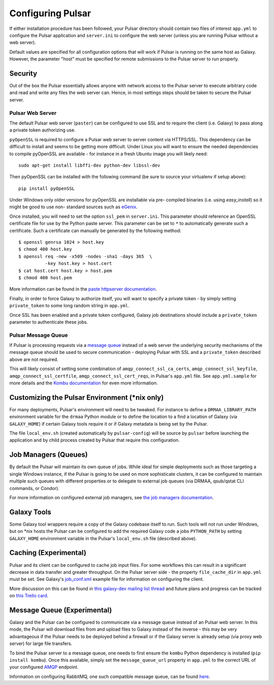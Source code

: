 
------------------
Configuring Pulsar
------------------

If either installation procedure has been followed, your Pulsar directory
should contain two files of interest ``app.yml`` to configure the Pulsar
application and ``server.ini`` to configure the web server (unless you are
running Pulsar without a web server).

Default values are specified for all configuration options that will work if
Pulsar is running on the same host as Galaxy. However, the parameter "host"
must be specified for remote submissions to the Pulsar server to run properly.

Security
--------

Out of the box the Pulsar essentially allows anyone with network access
to the Pulsar server to execute arbitrary code and read and write any
files the web server can. Hence, in most settings steps should be
taken to secure the Pulsar server.

Pulsar Web Server
`````````````````

The default Pulsar web server (``paster``) can be configured to use SSL and to
require the client (i.e. Galaxy) to pass along a private token authorizing
use.

``pyOpenSSL`` is required to configure a Pulsar web server to server content via
HTTPS/SSL. This dependency can be difficult to install and seems to be getting
more difficult. Under Linux you will want to ensure the needed dependencies to
compile pyOpenSSL are available - for instance in a fresh Ubuntu image you
will likely need::

    sudo apt-get install libffi-dev python-dev libssl-dev

Then pyOpenSSL can be installed with the following command (be sure to source
your virtualenv if setup above)::

    pip install pyOpenSSL

Under Windows only older versions for pyOpenSSL are installable via pre-
compiled binaries (i.e. using `easy_install`) so it might be good to use non-
standard sources such as `eGenix <http://www.egenix.com/products/python/pyOpenSSL/>`_.

Once installed, you will need to set the option ``ssl_pem`` in ``server.ini``.
This parameter should reference an OpenSSL certificate file for use by the
Python paste server. This parameter can be set to ``*`` to automatically
generate such a certificate. Such a certificate can manually be generated by
the following method::

    $ openssl genrsa 1024 > host.key
    $ chmod 400 host.key
    $ openssl req -new -x509 -nodes -sha1 -days 365  \
              -key host.key > host.cert
    $ cat host.cert host.key > host.pem
    $ chmod 400 host.pem

More information can be found in the `paste httpserver documentation
<http://pythonpaste.org/modules/httpserver.html>`_.

Finally, in order to force Galaxy to authorize itself, you will want to
specify a private token - by simply setting ``private_token`` to some long
random string in ``app.yml``.

Once SSL has been enabled and a private token configured, Galaxy job
destinations should include a ``private_token`` parameter to authenticate
these jobs.

Pulsar Message Queue
````````````````````

If Pulsar is processing requests via a `message queue
<https://pulsar.readthedocs.org/en/latest/galaxy_with_rabbitmq_conf.html>`_
instead of a web server the underlying security mechanisms of the message
queue should be used to secure communication - deploying Pulsar with SSL and a
``private_token`` described above are not required.

This will likely consist of setting some combination of
``amqp_connect_ssl_ca_certs``, ``amqp_connect_ssl_keyfile``,
``amqp_connect_ssl_certfile``, ``amqp_connect_ssl_cert_reqs``, in Pulsar's
``app.yml`` file. See ``app.yml.sample`` for more details and the `Kombu documentation
<http://kombu.readthedocs.org/en/latest/reference/kombu.connection.html>`__
for even more information.

Customizing the Pulsar Environment (\*nix only)
-----------------------------------------------

For many deployments, Pulsar's environment will need to be tweaked. For
instance to define a ``DRMAA_LIBRARY_PATH`` environment variable for the
``drmaa`` Python module or to define the location to a find a location of
Galaxy (via ``GALAXY_HOME``) if certain Galaxy tools require it or if Galaxy
metadata is being set by the Pulsar.

The file ``local_env.sh`` (created automatically by ``pulsar-config``) will be
source by ``pulsar`` before launching the application and by child process
created by Pulsar that require this configuration.

Job Managers (Queues)
---------------------

By default the Pulsar will maintain its own queue of jobs. While ideal for
simple deployments such as those targeting a single Windows instance, if the
Pulsar is going to be used on more sophisticate clusters, it can be configured
to maintain multiple such queues with different properties or to delegate to
external job queues (via DRMAA, qsub/qstat CLI commands, or Condor).

For more information on configured external job managers, see
`the job managers documentation <https://pulsar.readthedocs.org/en/latest/job_managers.html>`_.

Galaxy Tools
------------

Some Galaxy tool wrappers require a copy of the Galaxy codebase itself to run.
Such tools will not run under Windows, but on \*nix hosts the Pulsar can be
configured to add the required Galaxy code a jobs ``PYTHON_PATH`` by setting
``GALAXY_HOME`` environment variable in the Pulsar's ``local_env.sh`` file
(described above).

Caching (Experimental)
----------------------

Pulsar and its client can be configured to cache job input files. For some
workflows this can result in a significant decrease in data transfer and
greater throughput. On the Pulsar server side - the property
``file_cache_dir`` in ``app.yml`` must be set. See Galaxy's `job_conf.xml
<https://github.com/galaxyproject/galaxy/blob/master/config/job_conf.xml.sample_advanced>`_ example file for information on configuring the client.

More discussion on this can be found in `this galaxy-dev mailing list thread <http://dev.list.galaxyproject.org/Re-Missing-module-in-the-lwr-repository-tc4664474.html>`_
and future plans and progress can be tracked on `this Trello card <https://trello.com/c/MPlt8DHJ>`_.

Message Queue (Experimental)
----------------------------

Galaxy and the Pulsar can be configured to communicate via a message queue
instead of an Pulsar web server. In this mode, the Pulsar will download files
from and upload files to Galaxy instead of the inverse - this may be very
advantageous if the Pulsar needs to be deployed behind a firewall or if the
Galaxy server is already setup (via proxy web server) for large file
transfers.

To bind the Pulsar server to a message queue, one needs to first ensure the
``kombu`` Python dependency is installed (``pip install kombu``). Once this
available, simply set the ``message_queue_url`` property in ``app.yml`` to
the correct URL of your configured `AMQP <http://en.wikipedia.org/wiki/AMQP>`__
endpoint.

Information on configuring RabbitMQ, one such compatible message queue, can be found `here <https://pulsar.readthedocs.org/en/latest/galaxy_with_rabbitmq_conf.html>`__.
